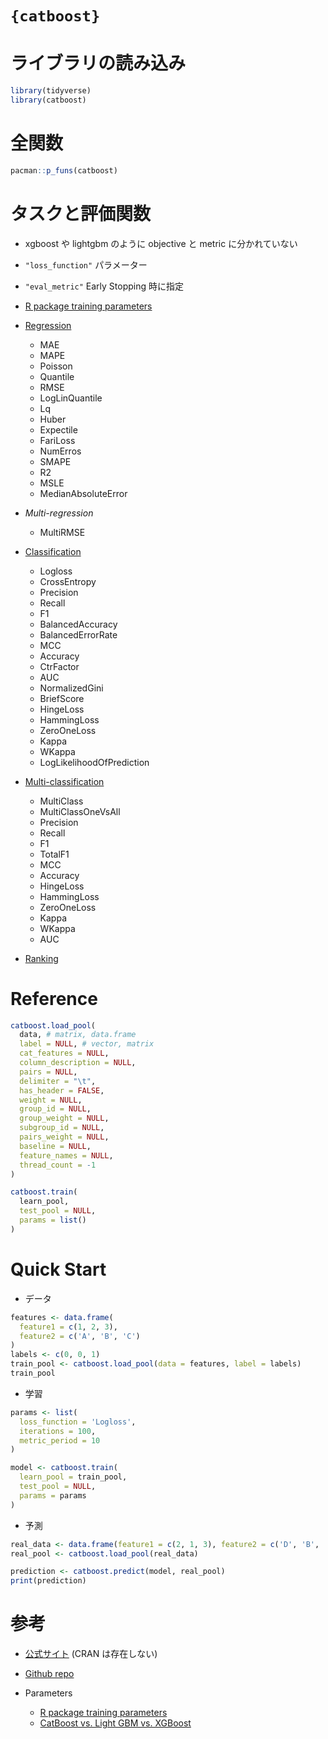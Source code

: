 #+STARTUP: folded indent inlineimages latexpreview
#+PROPERTY: header-args:R :results output :session *R:catboost* :width 640 :height 480 :colnames yes

* ={catboost}=
* ライブラリの読み込み

#+begin_src R :results silent
library(tidyverse)
library(catboost)
#+end_src

* 全関数

#+begin_src R
pacman::p_funs(catboost)
#+end_src

#+RESULTS:
:  [1] "catboost.caret"                  "catboost.cv"                    
:  [3] "catboost.drop_unused_features"   "catboost.get_feature_importance"
:  [5] "catboost.get_model_params"       "catboost.get_object_importance" 
:  [7] "catboost.load_model"             "catboost.load_pool"             
:  [9] "catboost.predict"                "catboost.save_model"            
: [11] "catboost.save_pool"              "catboost.shrink"                
: [13] "catboost.staged_predict"         "catboost.sum_models"            
: [15] "catboost.train"

* タスクと評価関数

- xgboost や lightgbm のように objective と metric に分かれていない
- ="loss_function"= パラメーター
- ="eval_metric"= Early Stopping 時に指定
- [[https://catboost.ai/docs/concepts/r-training-parameters.html][R package training parameters]]

- [[https://catboost.ai/docs/concepts/loss-functions-regression.html][Regression]]
  - MAE
  - MAPE
  - Poisson
  - Quantile
  - RMSE
  - LogLinQuantile
  - Lq
  - Huber
  - Expectile
  - FariLoss
  - NumErros
  - SMAPE
  - R2
  - MSLE
  - MedianAbsoluteError
- [[ https://catboost.ai/docs/concepts/loss-functions-multiregression.html][Multi-regression]]
  - MultiRMSE
- [[https://catboost.ai/docs/concepts/loss-functions-classification.html][Classification]]
  - Logloss
  - CrossEntropy
  - Precision
  - Recall
  - F1
  - BalancedAccuracy
  - BalancedErrorRate
  - MCC
  - Accuracy
  - CtrFactor
  - AUC
  - NormalizedGini
  - BriefScore
  - HingeLoss
  - HammingLoss
  - ZeroOneLoss
  - Kappa
  - WKappa
  - LogLikelihoodOfPrediction
- [[https://catboost.ai/docs/concepts/loss-functions-multiclassification.html][Multi-classification]]
  - MultiClass
  - MultiClassOneVsAll
  - Precision
  - Recall
  - F1
  - TotalF1
  - MCC
  - Accuracy
  - HingeLoss
  - HammingLoss
  - ZeroOneLoss
  - Kappa
  - WKappa
  - AUC
- [[https://catboost.ai/docs/concepts/loss-functions-ranking.html][Ranking]]

* Reference

#+begin_src R
catboost.load_pool(
  data, # matrix, data.frame
  label = NULL, # vector, matrix
  cat_features = NULL,
  column_description = NULL,
  pairs = NULL,
  delimiter = "\t",
  has_header = FALSE,
  weight = NULL,
  group_id = NULL,
  group_weight = NULL,
  subgroup_id = NULL,
  pairs_weight = NULL,
  baseline = NULL,
  feature_names = NULL,
  thread_count = -1
)

catboost.train(
  learn_pool,
  test_pool = NULL,
  params = list()
)

#+end_src

* Quick Start

- データ
#+begin_src R
features <- data.frame(
  feature1 = c(1, 2, 3),
  feature2 = c('A', 'B', 'C')
)
labels <- c(0, 0, 1)
train_pool <- catboost.load_pool(data = features, label = labels)
train_pool
#+end_src

#+RESULTS:
: catboost.Pool
: 3 rows, 2

- 学習
#+begin_src R
params <- list(
  loss_function = 'Logloss',
  iterations = 100,
  metric_period = 10
)

model <- catboost.train(
  learn_pool = train_pool,
  test_pool = NULL,
  params = params
)
#+end_src

#+RESULTS:
#+begin_example
Learning rate set to 0.007123
0:	learn: 0.6922866	total: 732us	remaining: 72.5ms
10:	learn: 0.6884971	total: 9.97ms	remaining: 80.7ms
20:	learn: 0.6848584	total: 22ms	remaining: 82.8ms
30:	learn: 0.6812990	total: 35.6ms	remaining: 79.2ms
40:	learn: 0.6757352	total: 38.7ms	remaining: 55.7ms
50:	learn: 0.6709307	total: 41.4ms	remaining: 39.8ms
60:	learn: 0.6671563	total: 43.5ms	remaining: 27.8ms
70:	learn: 0.6624763	total: 44.8ms	remaining: 18.3ms
80:	learn: 0.6577226	total: 47ms	remaining: 11ms
90:	learn: 0.6517507	total: 49ms	remaining: 4.85ms
99:	learn: 0.6450648	total: 50.5ms	remaining: 0us
#+end_example

- 予測
#+begin_src R
real_data <- data.frame(feature1 = c(2, 1, 3), feature2 = c('D', 'B', 'C'))
real_pool <- catboost.load_pool(real_data)

prediction <- catboost.predict(model, real_pool)
print(prediction)
#+end_src

#+RESULTS:
: [1] -0.13623098 -0.14058774  0.02136305

* 参考

- [[https://catboost.ai/][公式サイト]] (CRAN は存在しない)
- [[https://github.com/catboost/catboost][Github repo]] 

- Parameters
  - [[https://catboost.ai/docs/concepts/r-training-parameters.html][R package training parameters]]
  - [[https://towardsdatascience.com/catboost-vs-light-gbm-vs-xgboost-5f93620723db][CatBoost vs. Light GBM vs. XGBoost]]

